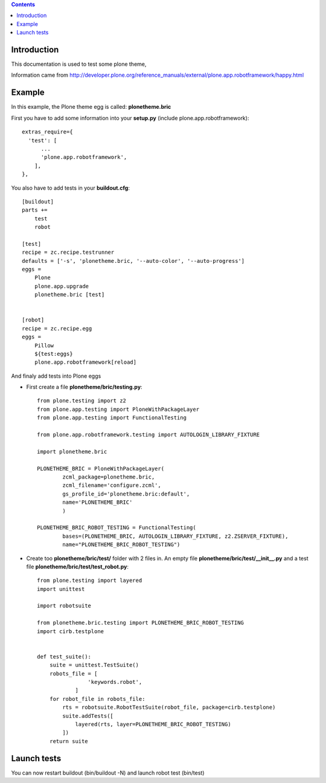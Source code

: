 .. contents::


Introduction
============

This documentation is used to test some plone theme,

Information came from http://developer.plone.org/reference_manuals/external/plone.app.robotframework/happy.html

Example
=======

In this example, the Plone theme egg is called: **plonetheme.bric**

First you have to add some information into your **setup.py** (include plone.app.robotframework)::

    extras_require={
      'test': [
          ...
          'plone.app.robotframework',
        ],
    },
    

You also have to add tests in your **buildout.cfg**::
    
    [buildout]
    parts +=
        test
        robot

    [test]
    recipe = zc.recipe.testrunner
    defaults = ['-s', 'plonetheme.bric, '--auto-color', '--auto-progress']
    eggs =
        Plone
        plone.app.upgrade
        plonetheme.bric [test]
      
    
    [robot]
    recipe = zc.recipe.egg
    eggs =
        Pillow
        ${test:eggs}
        plone.app.robotframework[reload]
        
        
And finaly add tests into Plone eggs

- First create a file **plonetheme/bric/testing.py**::

    from plone.testing import z2
    from plone.app.testing import PloneWithPackageLayer
    from plone.app.testing import FunctionalTesting
    
    from plone.app.robotframework.testing import AUTOLOGIN_LIBRARY_FIXTURE
    
    import plonetheme.bric
    
    PLONETHEME_BRIC = PloneWithPackageLayer(
            zcml_package=plonetheme.bric,
            zcml_filename='configure.zcml',
            gs_profile_id='plonetheme.bric:default',
            name='PLONETHEME_BRIC'
            )
    
    PLONETHEME_BRIC_ROBOT_TESTING = FunctionalTesting(
            bases=(PLONETHEME_BRIC, AUTOLOGIN_LIBRARY_FIXTURE, z2.ZSERVER_FIXTURE),
            name="PLONETHEME_BRIC_ROBOT_TESTING")
            
- Create too  **plonetheme/bric/test/** folder with 2 files in. An empty file **plonetheme/bric/test/__init__.py** and a test file **plonetheme/bric/test/test_robot.py**::

    from plone.testing import layered
    import unittest
    
    import robotsuite
    
    from plonetheme.bric.testing import PLONETHEME_BRIC_ROBOT_TESTING
    import cirb.testplone
    
    
    def test_suite():
        suite = unittest.TestSuite()
        robots_file = [
                    'keywords.robot',
                ]
        for robot_file in robots_file:
            rts = robotsuite.RobotTestSuite(robot_file, package=cirb.testplone)
            suite.addTests([
                layered(rts, layer=PLONETHEME_BRIC_ROBOT_TESTING)
            ])
        return suite
        
        
Launch tests
============

You can now restart buildout (bin/buildout -N) and launch robot test (bin/test)
